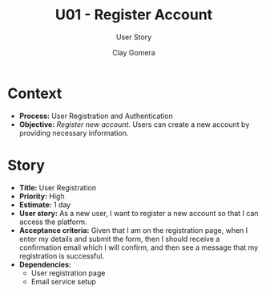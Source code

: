 #+title: U01 - Register Account
#+subtitle: User Story
#+author: Clay Gomera
#+latex_class: article
#+latex_class_options: [letterpaper,12pt]
#+latex_header: \usepackage[margin=1in]{geometry}
#+latex_header: \usepackage{fontspec}
#+latex_header: \setmainfont{Carlito} % or any other font you prefer
#+latex_compiler: xelatex
#+OPTIONS: toc:nil date:nil num:nil

* Context

- *Process:* User Registration and Authentication
- *Objective:* /Register new account./ Users can create a new account by providing
  necessary information.

* Story

- *Title:* User Registration
- *Priority:* High
- *Estimate:* 1 day
- *User story:* As a new user, I want to register a new account so that I can
  access the platform.
- *Acceptance criteria:* Given that I am on the registration page, when I enter my
  details and submit the form, then I should receive a confirmation email which
  I will confirm, and then see a message that my registration is successful.
- *Dependencies:*
  - User registration page
  - Email service setup
